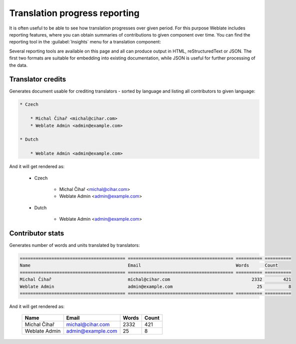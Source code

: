 Translation progress reporting
==============================

It is often useful to be able to see how translation progresses over given
period. For this purpose Weblate includes reporting features, where you can
obtain summaries of contributions to given component over time. You can find
the reporting tool in the :guilabel:`Insights` menu for a translation component:

.. image:: ../images/reporting.png
    
Several reporting tools are available on this page and all can produce output
in HTML, reStructuredText or JSON. The first two formats are suitable for
embedding into existing documentation, while JSON is useful for further
processing of the data.

.. _credits:

Translator credits
------------------

Generates document usable for crediting translators - sorted by language
and listing all contributors to given language:

.. code-block:: rst

    * Czech

        * Michal Čihař <michal@cihar.com>
        * Weblate Admin <admin@example.com>

    * Dutch

        * Weblate Admin <admin@example.com>


And it will get rendered as:

    * Czech

        * Michal Čihař <michal@cihar.com>
        * Weblate Admin <admin@example.com>

    * Dutch

        * Weblate Admin <admin@example.com>

.. _stats:


Contributor stats
-----------------

Generates number of words and units translated by translators:

.. code-block:: rst

    ======================================== ======================================== ========== ==========
    Name                                     Email                                    Words      Count     
    ======================================== ======================================== ========== ==========
    Michal Čihař                             michal@cihar.com                               2332        421 
    Weblate Admin                            admin@example.com                                25          8 
    ======================================== ======================================== ========== ==========

And it will get rendered as:

    ======================================== ======================================== ========== ==========
    Name                                     Email                                    Words      Count     
    ======================================== ======================================== ========== ==========
    Michal Čihař                             michal@cihar.com                               2332        421 
    Weblate Admin                            admin@example.com                                25          8 
    ======================================== ======================================== ========== ==========
